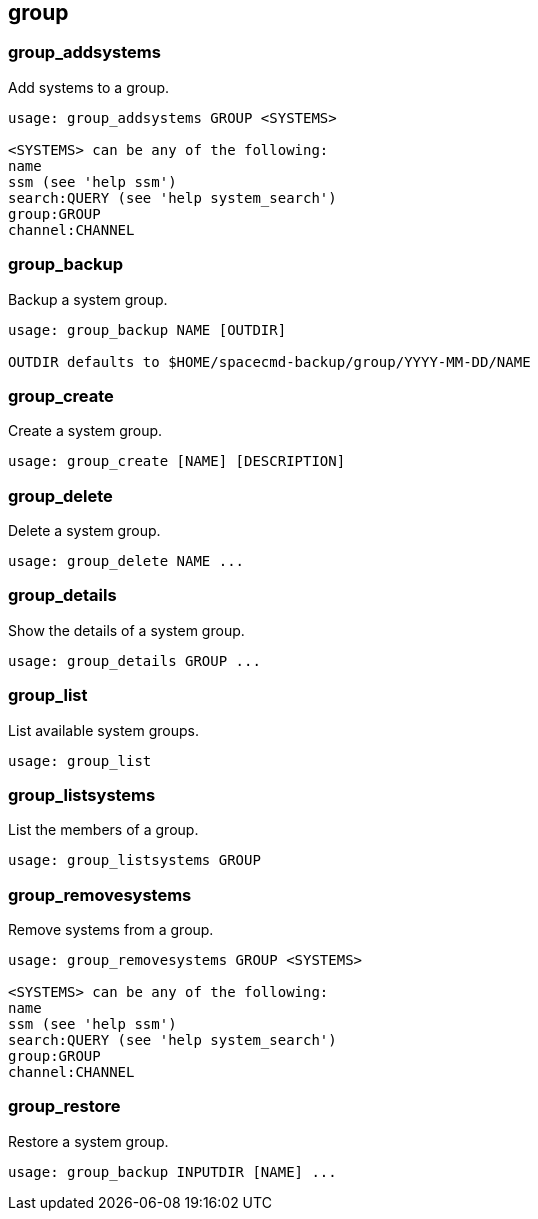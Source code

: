 [[ref-spacecmd-group]]
== group

=== group_addsystems

Add systems to a group.

[source]
--
usage: group_addsystems GROUP <SYSTEMS>

<SYSTEMS> can be any of the following:
name
ssm (see 'help ssm')
search:QUERY (see 'help system_search')
group:GROUP
channel:CHANNEL
--



=== group_backup

Backup a system group.

[source]
--
usage: group_backup NAME [OUTDIR]

OUTDIR defaults to $HOME/spacecmd-backup/group/YYYY-MM-DD/NAME
--



=== group_create

Create a system group.

[source]
--
usage: group_create [NAME] [DESCRIPTION]
--



=== group_delete

Delete a system group.

[source]
--
usage: group_delete NAME ...
--



=== group_details

Show the details of a system group.

[source]
--
usage: group_details GROUP ...
--



=== group_list

List available system groups.

[source]
--
usage: group_list
--



=== group_listsystems

List the members of a group.

[source]
--
usage: group_listsystems GROUP
--



=== group_removesystems

Remove systems from a group.

[source]
--
usage: group_removesystems GROUP <SYSTEMS>

<SYSTEMS> can be any of the following:
name
ssm (see 'help ssm')
search:QUERY (see 'help system_search')
group:GROUP
channel:CHANNEL
--



=== group_restore

Restore a system group.

[source]
--
usage: group_backup INPUTDIR [NAME] ...
--

